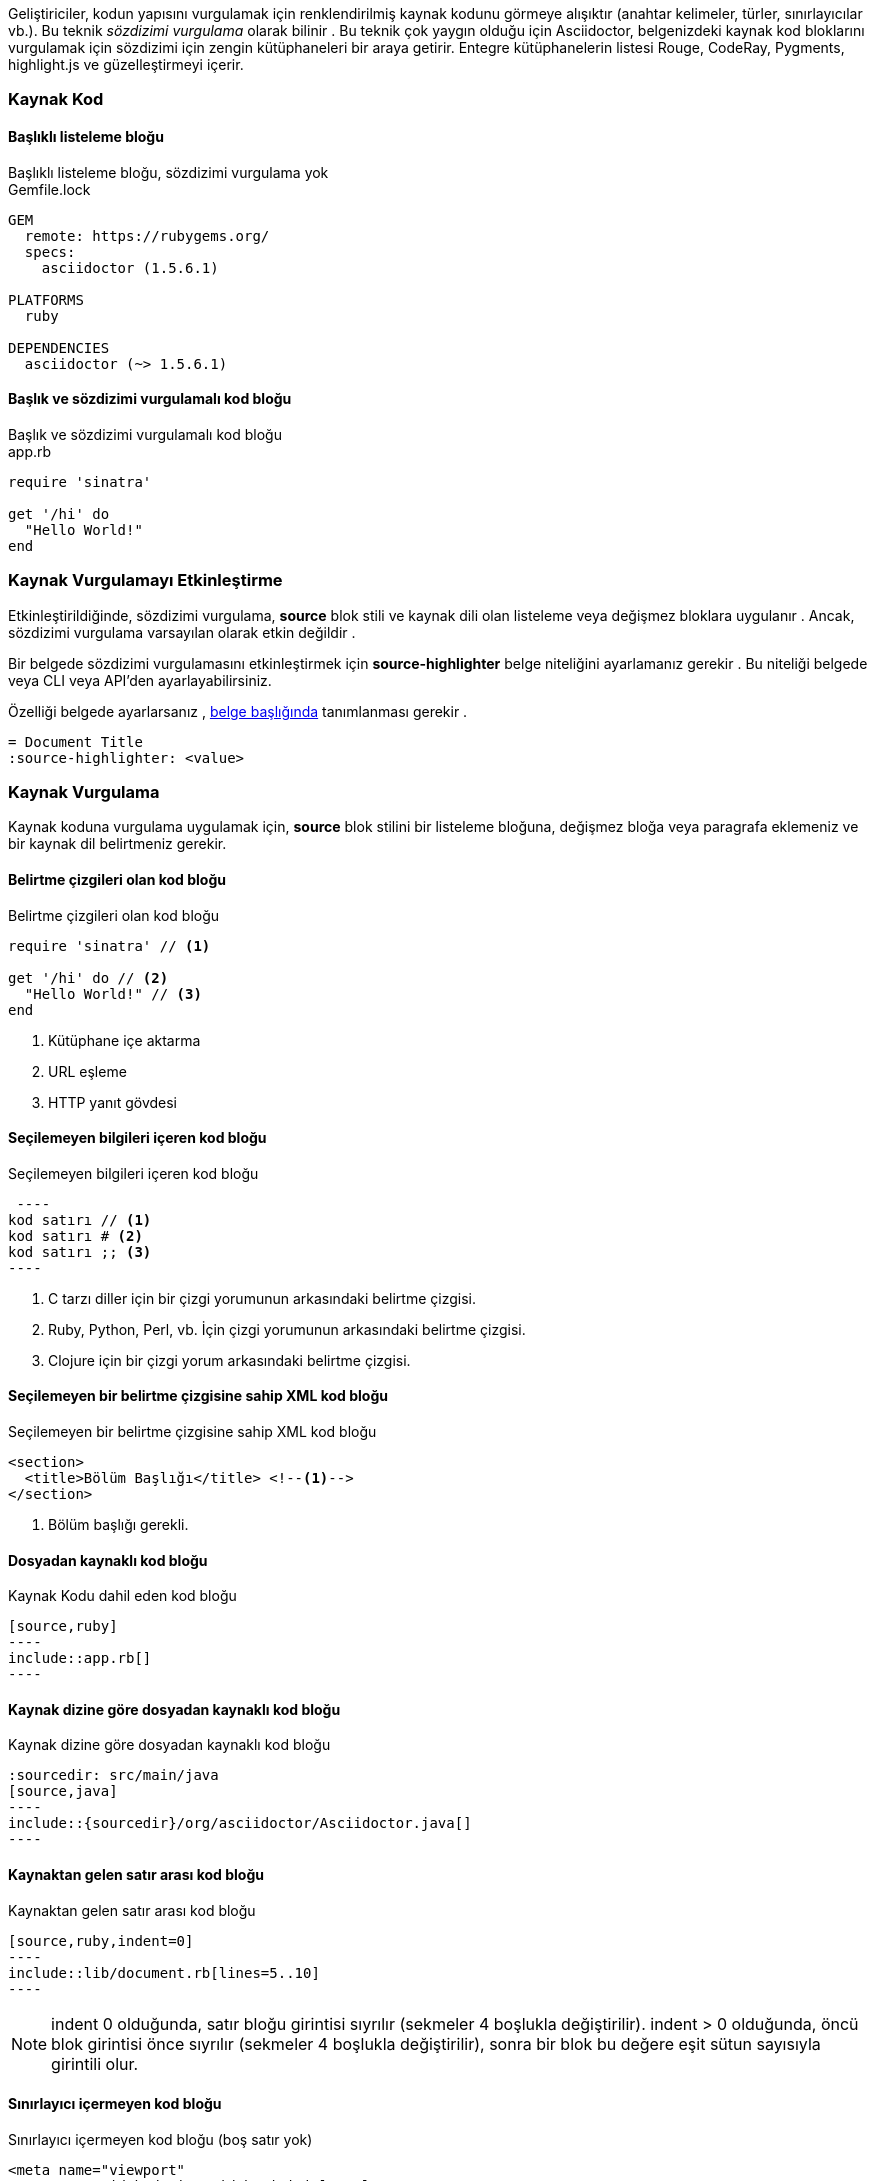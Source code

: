 

Geliştiriciler, kodun yapısını vurgulamak için renklendirilmiş kaynak kodunu görmeye alışıktır (anahtar kelimeler, türler, sınırlayıcılar vb.). Bu teknik _sözdizimi vurgulama_ olarak bilinir . Bu teknik çok yaygın olduğu için Asciidoctor, belgenizdeki kaynak kod bloklarını vurgulamak için sözdizimi için zengin kütüphaneleri bir araya getirir. Entegre kütüphanelerin listesi Rouge, CodeRay, Pygments, highlight.js ve güzelleştirmeyi içerir.

=== Kaynak Kod

====  Başlıklı listeleme bloğu

.Başlıklı listeleme bloğu, sözdizimi vurgulama yok
****
.Gemfile.lock
----
GEM
  remote: https://rubygems.org/
  specs:
    asciidoctor (1.5.6.1)

PLATFORMS
  ruby

DEPENDENCIES
  asciidoctor (~> 1.5.6.1)
----
****

====  Başlık ve sözdizimi vurgulamalı kod bloğu

.Başlık ve sözdizimi vurgulamalı kod bloğu
****
.app.rb
[source,ruby]
----
require 'sinatra'

get '/hi' do
  "Hello World!"
end
----
****

===  Kaynak Vurgulamayı Etkinleştirme

Etkinleştirildiğinde, sözdizimi vurgulama, *source* blok stili ve kaynak dili olan listeleme veya değişmez bloklara uygulanır . Ancak, sözdizimi vurgulama varsayılan olarak etkin değildir .

Bir belgede sözdizimi vurgulamasını etkinleştirmek için *source-highlighter* belge niteliğini ayarlamanız gerekir . Bu niteliği belgede veya CLI veya API'den ayarlayabilirsiniz.

Özelliği belgede ayarlarsanız , https://asciidoctor.org/docs/user-manual/#doc-header[belge başlığında] tanımlanması gerekir .

----
= Document Title
:source-highlighter: <value>
----

=== Kaynak Vurgulama 

Kaynak koduna vurgulama uygulamak için, *source* blok stilini bir listeleme bloğuna, değişmez bloğa veya paragrafa eklemeniz ve bir kaynak dil belirtmeniz gerekir.

====  Belirtme çizgileri olan kod bloğu

.Belirtme çizgileri olan kod bloğu
****
[source,ruby]
----
require 'sinatra' // <1>

get '/hi' do // <2>
  "Hello World!" // <3>
end
----
<1> Kütüphane içe aktarma
<2> URL eşleme
<3> HTTP yanıt gövdesi 
****

==== Seçilemeyen bilgileri içeren kod bloğu

.Seçilemeyen bilgileri içeren kod bloğu
****
  ----
 kod satırı // <1>
 kod satırı # <2>
 kod satırı ;; <3>
 ----
 
<1> C tarzı diller için bir çizgi yorumunun arkasındaki belirtme çizgisi.

<2> Ruby, Python, Perl, vb. İçin çizgi yorumunun arkasındaki belirtme çizgisi.
<3> Clojure için bir çizgi yorum arkasındaki belirtme çizgisi.
****

====  Seçilemeyen bir belirtme çizgisine sahip XML kod bloğu

.Seçilemeyen bir belirtme çizgisine sahip XML kod bloğu
****
[source,xml]
----
<section>
  <title>Bölüm Başlığı</title> <!--1-->
</section>
----
<1> Bölüm başlığı gerekli. 
****

====  Dosyadan kaynaklı kod bloğu

.Kaynak Kodu dahil eden kod bloğu
 [source,ruby]
 ----
 include::app.rb[]
 ----

====  Kaynak dizine göre dosyadan kaynaklı kod bloğu

.Kaynak dizine göre dosyadan kaynaklı kod bloğu
 :sourcedir: src/main/java
 [source,java]
 ----
 include::{sourcedir}/org/asciidoctor/Asciidoctor.java[]
 ----

====  Kaynaktan gelen satır arası kod bloğu

.Kaynaktan gelen satır arası kod bloğu
 [source,ruby,indent=0]
 ----
 include::lib/document.rb[lines=5..10]
 ----

NOTE: indent 0 olduğunda, satır bloğu girintisi sıyrılır (sekmeler 4 boşlukla değiştirilir).
indent > 0 olduğunda, öncü blok girintisi önce sıyrılır (sekmeler 4 boşlukla değiştirilir), sonra bir blok bu değere eşit sütun sayısıyla girintili olur.

====  Sınırlayıcı içermeyen kod bloğu

.Sınırlayıcı içermeyen kod bloğu (boş satır yok)
****
[source,xml]
<meta name="viewport"
  content="width=device-width, initial-scale=1.0">
 Bu normal bir içeriktir.
****
